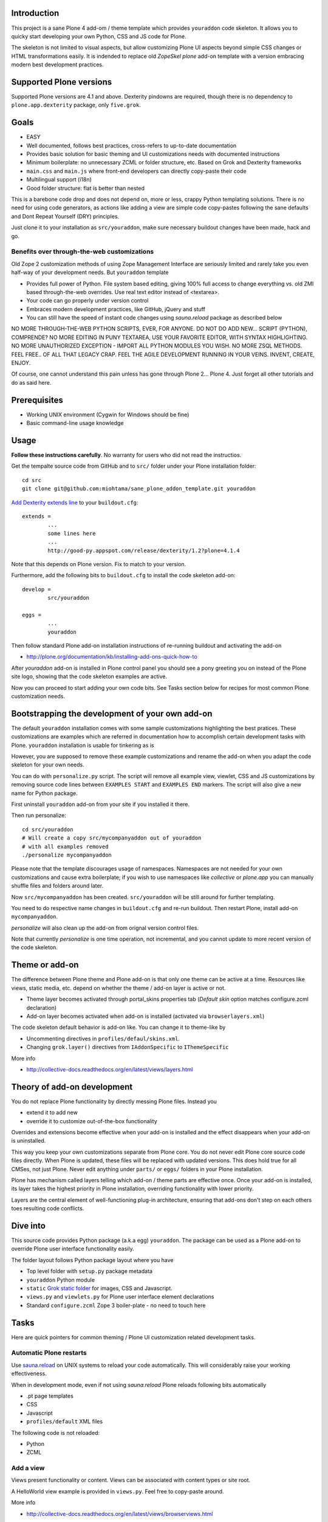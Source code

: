 .. :contents: 

Introduction
-------------

This project is a sane Plone 4 add-om / theme template which provides 
``youraddon`` code skeleton. It allows you to quicky start
developing your own Python, CSS and JS code for Plone. 

The skeleton is not limited to visual aspects, but
allow customizing Plone UI aspects beyond simple CSS changes
or HTML transformations easily. It is indended
to replace old *ZopeSkel plone* add-on template 
with a version embracing modern best development practices.

Supported Plone versions
----------------------------

Supported Plone versions are 4.1 and above. 
Dexterity pindowns are required, though there is 
no dependency to ``plone.app.dexterity`` package,
only ``five.grok``.

Goals
-------

* EASY

* Well documented, follows best practices, cross-refers to up-to-date documentation

* Provides basic solution for basic theming and UI customizations needs with documented instructions

* Minimum boilerplate: no unnecessary ZCML or folder structure, etc. Based on Grok and Dexterity frameworks

* ``main.css`` and ``main.js`` where front-end developers can directly copy-paste their code

* Multilingual support (i18n)

* Good folder structure: flat is better than nested

This is a barebone code drop and does not depend on, more or less,
crappy Python templating solutions. There is no need for using code generators,
as actions like adding a view are simple code copy-pastes following
the sane defaults and Dont Repeat Yourself (DRY) principles.

Just clone it to your installation as ``src/youraddon``,
make sure necessary buildout changes have been made, hack and go.

Benefits over through-the-web customizations
==============================================

Old Zope 2 customization methods of using Zope Management Interface
are seriously limited and rarely take you even half-way of your development
needs. But ``youraddon`` template

* Provides full power of Python. File system based editing, giving 100% full access to change everything vs. old ZMI based through-the-web overrides. Use real text editor instead of <textarea>.

* Your code can go properly under version control

* Embraces modern development practices, like GitHub, jQuery and stuff

* You can still have the speed of instant code changes using *sauna.reload* package
  as described below

NO MORE THROUGH-THE-WEB PYTHON SCRIPTS, EVER, FOR ANYONE.
DO NOT DO ADD NEW... SCRIPT (PYTHON), COMPRENDE? 
NO MORE EDITING IN PUNY TEXTAREA, USE YOUR FAVORITE EDITOR,
WITH SYNTAX HIGHLIGHTING.
NO MORE UNAUTHORIZED EXCEPTION - IMPORT ALL PYTHON MODULES
YOU WISH. NO MORE ZSQL METHODS. FEEL FREE.. OF ALL THAT
LEGACY CRAP. FEEL THE AGILE DEVELOPMENT RUNNING IN YOUR
VEINS. INVENT, CREATE, ENJOY. 
 
Of course, one cannot understand this pain unless
has gone through Plone 2... Plone 4.
Just forget all other tutorials and do as said here.

Prerequisites
---------------

* Working UNIX environment (Cygwin for Windows should be fine)

* Basic command-line usage knowledge

Usage
-------

**Follow these instructions carefully**. No warranty for users who did not read the instructios.

Get the tempalte source code from GitHub and 
to ``src/`` folder under your Plone installation folder::

	cd src
	git clone git@github.com:miohtama/sane_plone_addon_template.git youraddon

`Add Dexterity extends line <http://plone.org/products/dexterity/documentation/how-to/install>`_ to your ``buildout.cfg``::

	extends = 
		...
		some lines here
		...
		http://good-py.appspot.com/release/dexterity/1.2?plone=4.1.4

Note that this depends on Plone version. Fix to match to your version.

Furthermore, add the following bits to ``buildout.cfg`` to install the code skeleton add-on::

	develop = 
		src/youraddon

	eggs =
		...
		youraddon

Then follow standard Plone add-on installation instructions
of re-running buildout and activating the add-on

* http://plone.org/documentation/kb/installing-add-ons-quick-how-to

After *youraddon* add-on is installed in Plone control panel you should
see a pony greeting you on instead of the 
Plone site logo, showing that the code skeleton examples
are active. 

Now you can proceed to start adding your own code bits.
See Tasks section below for recipes for most common Plone customization needs. 

Bootstrapping the development of your own add-on
--------------------------------------------------

The default ``youraddon`` installation comes with some sample customizations highlighting the best pratices.
These customizations are examples which are referred in documentation how to accomplish 
certain development tasks with Plone.
``youraddon`` installation is usable for tinkering as is

However, you are supposed to remove these example customizations and rename the add-on 
when you adapt the code skeleton for your own needs.

You can do with ``personalize.py`` script. The script will remove all example view, viewlet, CSS and JS customizations by removing source code lines between ``EXAMPLES START`` and ``EXAMPLES END`` markers.
The script will also give a new name for Python package.

First uninstall ``youraddon`` add-on from your site if you installed it there.

Then run personalize::

	cd src/youraddon
	# Will create a copy src/mycompanyaddon out of youraddon
	# with all examples removed
	./personalize mycompanyaddon 

Please note that the template discourages usage of namespaces.
Namespaces are not needed for your own customizations and cause extra boilerplate;
if you wish to use namespaces like *collective* or *plone.app* you can manually shuffle files and folders
around later.

Now ``src/mycompanyaddon`` has been created. ``src/youraddon`` will be still around
for further templating.

You need to do respective name changes in ``buildout.cfg`` and re-run buildout.
Then restart Plone, install add-on ``mycompanyaddon``.

*personalize* will also clean up the add-on from orignal version control files.

Note that currently *personalize* is one time operation, not incremental, and you cannot
update to more recent version of the code skeleton. 

Theme or add-on
------------------

The difference between Plone theme and Plone add-on is that
only one theme can be active at a time. Resources like views,
static media, etc. depend on whether the theme / add-on layer is active or not.

* Theme layer becomes activated through portal_skins properties tab (*Default skin* option matches configure.zcml declaration)

* Add-on layer becomes activated when add-on is installed (activated via ``browserlayers.xml``)

The code skeleton default behavior is add-on like.
You can change it to theme-like by 

* Uncommenting directives in ``profiles/defaul/skins.xml``.

* Changing ``grok.layer()`` directives from ``IAddonSpecific`` to ``IThemeSpecific``

More info

* http://collective-docs.readthedocs.org/en/latest/views/layers.html

Theory of add-on development
------------------------------

You do not replace Plone functionality by directly messing Plone files.
Instead you

* extend it to add new

* override it to customize out-of-the-box functionality

Overrides and extensions become effective when your add-on is installed
and the effect disappears when your add-on is uninstalled.

This way you keep your own customizations separate from Plone core.
You do not never edit Plone core source code files directly.
When Plone is updated, these files will be replaced with updated versions.
This does hold true for all CMSes, not just Plone.
Never edit anything under ``parts/`` or ``eggs/`` folders
in your Plone installation.

Plone has mechanism called layers telling which add-on / theme
parts are effective once. Once your add-on is installed,
its layer takes the highest priority in Plone installation,
overriding functionality with lower priority. 

Layers are the central element of well-functioning 
plug-in architecture, ensuring that add-ons don't
step on each others toes resulting code conflicts.

Dive into
-----------

This source code provides Python package (a.k.a egg) ``youraddon``.
The package can be used as a Plone add-on to override Plone user interface functionality easily.

The folder layout follows Python package layout where you have

* Top level folder with ``setup.py`` package metadata

* ``youraddon`` Python module 

* ``static`` `Grok static folder <http://collective-docs.readthedocs.org/en/latest/templates_css_and_javascripts/resourcefolders.html#grok-static-media-folder>`_ for images, CSS and Javascript.

* ``views.py`` and ``viewlets.py`` for Plone user interface element declarations

* Standard ``configure.zcml`` Zope 3 boiler-plate - no need to touch here

Tasks
------

Here are quick pointers for common theming / Plone UI customization related development tasks. 

Automatic Plone restarts
===========================

Use `sauna.reload <http://pypi.python.org/pypi/sauna.reload>`_ on UNIX systems to reload your code automatically.
This will considerably raise your working effectiveness.

When in development mode, even if not using *sauna.reload* Plone reloads following bits automatically

* .pt page templates

* CSS

* Javascript

* ``profiles/default`` XML files

The following code is not reloaded:

* Python

* ZCML

Add a view
============

Views present functionality or content. Views can be associated with
content types or site root.

A HelloWorld view example is provided in ``views.py``. Feel free to copy-paste around.

More info

* http://collective-docs.readthedocs.org/en/latest/views/browserviews.html

Finding view source code to override
=======================================

Plone views can be

* View classes (new style): this come from Python packages

* Pure page templates, no Python code attached (old style): these come from plone_skins tool

More info

* http://collective-docs.readthedocs.org/en/latest/views/browserviews.html#finding-a-view-to-override

Refer to static resources in page templates
==============================================

Example::

    <img tal:attributes="src string:${context/portal_url}/++resource++youraddon/pony.png" alt="" />

More info:

* http://collective-docs.readthedocs.org/en/latest/templates_css_and_javascripts/resourcefolders.html

* http://collective-docs.readthedocs.org/en/latest/images/templates.html

Override a view template
===========================

Use ``z3c.jbot`` override by dropping a corresponding 
template to ``templates`` folder.

More info

* http://collective-docs.readthedocs.org/en/latest/views/browserviews.html 

Override a view class
===========================

Same as the add view, but you simply use ``grok.name()``
to declare the view name you want to override.

More info

* http://collective-docs.readthedocs.org/en/latest/views/browserviews.html

Override an old style page template (skins overrides)
======================================================

Use ``z3c.jbot`` override by dropping a corresponding 
template to ``templates`` folder.

More info

* http://collective-docs.readthedocs.org/en/latest/templates_css_and_javascripts/skin_layers.html#nested-folder-overrides-z3c-jbot

* http://pypi.python.org/pypi/z3c.jbot

Add a viewlet
======================================================

An example provided in ``viewlets.py`` to adding a custom footer viewlet.

More info

* http://collective-docs.readthedocs.org/en/latest/views/browserviews.html

* http://grok.zope.org/doc/current/reference/components.html?highlight=viewlet#grok-viewlet

Override a viewlet template
====================================================== 

z3c.jbot override example provided for the site logo in ``templates``.

More info

* http://pypi.python.org/pypi/z3c.jbot

Override a viewlet
======================================================

If you need to touch viewlet Python class code the easiest
approach is to

* Copy-paste the orignal viewlet Python code as a whole

* Copy-paste the orignal viewlet template code as a whole

Then register your own viewlet with the name of the original
using ``grok.name()``.

It's possible, though often suicidal, try to extend the orignal
viewlet and then override.

More info

* http://collective-docs.readthedocs.org/en/latest/views/viewlets.html

Hide a viewlet
======================================================

* http://collective-docs.readthedocs.org/en/latest/views/viewlets.html

Changing viewlet manager layout
======================================================

* http://collective-docs.readthedocs.org/en/latest/views/viewlets.html

Override main template
======================================================

To change Plone main presentation layout

* http://collective-docs.readthedocs.org/en/latest/templates_css_and_javascripts/template_basics.html#main-template

Add a portlet
======================================================

Override a portlet rendering
======================================================

Override CSS styles
======================================================

Override a logo
======================================================

Add a new CSS styles and file
======================================================

Example provided in ``main.css``.

More info

* http://collective-docs.readthedocs.org/en/latest/templates_css_and_javascripts/css.html

Add new Javascript
======================================================

Example provided in ``main.js``.

Plone should automatically reload CSS files 
in the development mode when you hit *Refresh*. 
in the browser.

More info

* http://collective-docs.readthedocs.org/en/latest/templates_css_and_javascripts/javascript.html

Change content type default view
======================================================

Creating new folder-like listing view
======================================================

Add a new dynamic view to a folder
======================================================

Add translated strings
===========================

You can add multilingual strings to user interface which are
translated using *gettext*.

More info

* http://collective-docs.readthedocs.org/en/latest/i18n/internalization.html

Adding new language
===========================

You can include new languages to the translation mix.

More info

* http://collective-docs.readthedocs.org/en/latest/i18n/internalization.html

Best practices
-----------------

Here are listed some best practices which are recommended when working 
with Plone, Python and web development source code.

No tabs
============

All text editors: set save tabs as spaces, never use hard tabs.

Dynamically generated files
=============================

*Never* import the following files to version control:

* Various .egg-info folders (automatically generated when buildout runs)

* .mo files (compiled gettext files recreated on Plone start-up)

JSLint
============

* http://opensourcehacker.com/2011/09/23/using-javascript-jslint-validator-in-eclipse-and-aptana-studio/

PEP8
============

* TODO 

PyFlaks
============

* TODO

Troubleshooting
------------------

If you get this::

	PicklingError: Can't pickle <class 'youraddon.interfaces.IAddonSpecific'>: import of module youraddon.interfaces failed 

This means that you did not follow uninstall instructions carefully. 
Re-add ``youraddon`` in ``buildout.cfg``, re-run buildout, then uninstall it in Plone control panel
and then re-remove from ``builout.cfg``.	

Authors
---------

* `Mikko Ohtamaa <http://opensourcehacker.com>`_

* `Érico Andrei  <https://twitter.com/#!/ericof>`_

* Pony by `Lili / novotnaci <http://openclipart.org/detail/102193/foal-by-novotnaci>`_

